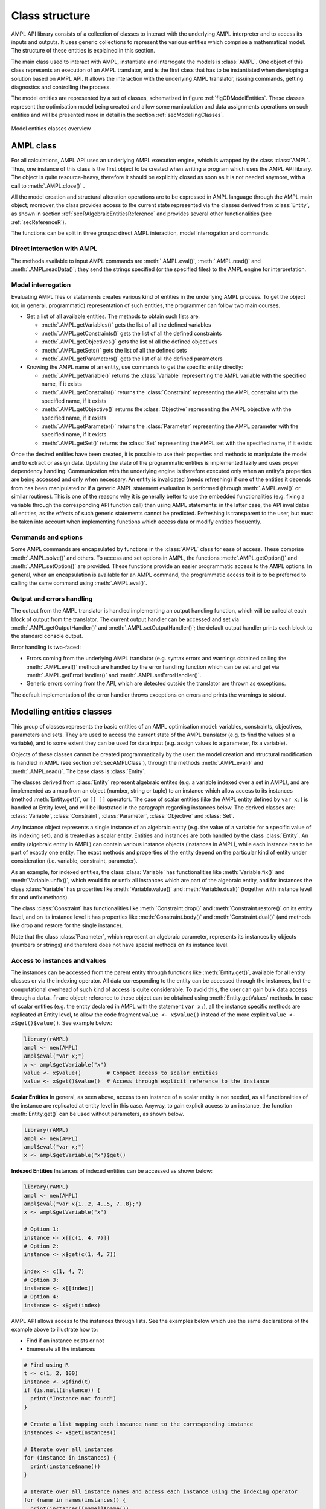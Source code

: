 .. _secClassStructure:

Class structure
===============

AMPL API library consists of a collection of classes to interact with the underlying AMPL interpreter and to access
its inputs and outputs. It uses generic collections to represent the various entities which comprise a mathematical
model. The structure of these entities is explained in this section.

The main class used to interact with AMPL, instantiate and interrogate the models is :class:`AMPL`.
One object of this class represents an execution of an AMPL translator, and is the first class that has to be instantiated when
developing a solution based on AMPL API. It allows the interaction with the underlying AMPL translator, issuing commands,
getting diagnostics and controlling the process.

The model entities are represented by a set of classes, schematized in figure :ref:`figCDModelEntities`. These classes
represent the optimisation model being created and allow some manipulation and data assignments operations on such entities
and will be presented more in detail in the section :ref:`secModellingClasses`.

.. _figCDModelEntities:

.. figure:: images/ClassDiagramModelEntitiesNew.*
   :align: center
   :width: 836 px
   :height: 480 px
   :alt: Model entities class diagram
   :figClass: align-center

   Model entities classes overview


.. _secAMPLClass:

AMPL class
----------

For all calculations, AMPL API uses an underlying AMPL execution engine, which is wrapped by the class :class:`AMPL`.
Thus, one instance of this class is the first object to be created when writing a program which uses the AMPL API
library. The object is quite resource-heavy, therefore it should be explicitly closed as soon as it is not needed anymore,
with a call to :meth:`.AMPL.close()`
.

All the model creation and structural alteration operations are to be expressed in AMPL language through the
AMPL main object; moreover, the class provides access to the current state represented via the classes derived
from :class:`Entity`, as shown in section :ref:`secRAlgebraicEntitiesReference` and provides several other functionalities
(see :ref:`secReferenceR`).

The functions can be split in three groups: direct AMPL interaction, model interrogation and commands.

Direct interaction with AMPL
~~~~~~~~~~~~~~~~~~~~~~~~~~~~

The methods available to input AMPL commands are :meth:`.AMPL.eval()`, :meth:`.AMPL.read()` and :meth:`.AMPL.readData()`;
they send the strings specified (or the specified files) to the AMPL engine for interpretation.


Model interrogation
~~~~~~~~~~~~~~~~~~~

Evaluating AMPL files or statements creates various kind of entities in the underlying AMPL process.
To get the object (or, in general, programmatic) representation of such entities, the programmer can follow two main courses.

* Get a list of all available entities. The methods to obtain such lists are:

  * :meth:`.AMPL.getVariables()` gets the list of all the defined variables
  * :meth:`.AMPL.getConstraints()` gets the list of all the defined constraints
  * :meth:`.AMPL.getObjectives()` gets the list of all the defined objectives
  * :meth:`.AMPL.getSets()` gets the list of all the defined sets
  * :meth:`.AMPL.getParameters()` gets the list of all the defined parameters

* Knowing the AMPL name of an entity, use commands to get the specific entity directly:

  * :meth:`.AMPL.getVariable()` returns the :class:`Variable` representing the AMPL variable with the specified name, if it exists
  * :meth:`.AMPL.getConstraint()` returns the :class:`Constraint` representing the AMPL constraint with the specified name, if it exists
  * :meth:`.AMPL.getObjective()` returns the :class:`Objective` representing the AMPL objective with the specified name, if it exists
  * :meth:`.AMPL.getParameter()` returns the :class:`Parameter` representing the AMPL parameter with the specified name, if it exists
  * :meth:`.AMPL.getSet()` returns the :class:`Set` representing the AMPL set with the specified name, if it exists


Once the desired entities have been created, it is possible to use their properties and methods to manipulate the model
and to extract or assign data. Updating the state of the programmatic entities is implemented lazily and uses proper
dependency handling. Communication with the underlying engine is therefore executed only when an entity's properties
are being accessed and only when necessary.
An entity is invalidated (needs refreshing) if one of the entities it depends from has been manipulated or if a generic
AMPL statement evaluation is performed (through :meth:`.AMPL.eval()` or similar routines). This is one of the reasons
why it is generally better to use the embedded functionalities (e.g. fixing a variable through the corresponding API
function call) than using AMPL statements: in the latter case, the API invalidates all entities, as the effects of
such generic statements cannot be predicted.
Refreshing is transparent to the user, but must be taken into account when implementing functions
which access data or modify entities frequently.


Commands and options
~~~~~~~~~~~~~~~~~~~~

Some AMPL commands are encapsulated by functions in the :class:`AMPL` class for ease of access.
These comprise :meth:`.AMPL.solve()` and others.
To access and set options in AMPL, the functions :meth:`.AMPL.getOption()` and :meth:`.AMPL.setOption()` are provided.
These functions provide an easier programmatic access to the AMPL options.
In general, when an encapsulation is available for an AMPL command, the programmatic access to it is to be preferred to calling the same command using
:meth:`.AMPL.eval()`.


Output and errors handling
~~~~~~~~~~~~~~~~~~~~~~~~~~

The output from the AMPL translator is handled implementing an output handling function,
which will be called at each block of output from the translator. The current output handler
can be accessed and set via :meth:`.AMPL.getOutputHandler()` and :meth:`.AMPL.setOutputHandler()`;
the default output handler prints each block to the standard console output.

Error handling is two-faced:

* Errors coming from the underlying AMPL translator (e.g. syntax errors and warnings obtained calling the :meth:`.AMPL.eval()` method)
  are handled by the error handling function which can be set and get via :meth:`.AMPL.getErrorHandler()`
  and :meth:`.AMPL.setErrorHandler()`.
* Generic errors coming from the API, which are detected outside the translator are thrown as exceptions.

The default implementation of the error handler throws exceptions on errors and prints the warnings to stdout.



.. _secModellingClasses:

Modelling entities classes
--------------------------

This group of classes represents the basic entities of an AMPL optimisation
model: variables, constraints, objectives, parameters and sets.
They are used to access the current state of the AMPL translator
(e.g. to find the values of a variable), and to some extent they can be
used for data input (e.g. assign values to a parameter, fix a variable).

Objects of these classes cannot be created programmatically by the user: the model creation and structural
modification is handled in AMPL (see section :ref:`secAMPLClass`), through the methods :meth:`.AMPL.eval()`
and :meth:`.AMPL.read()`. The base class is :class:`Entity`.

The classes derived from :class:`Entity` represent algebraic entites
(e.g. a variable indexed over a set in AMPL), and are implemented as a map
from an object (number, string or tuple) to an instance which allow access
to its instances (method
:meth:`Entity.get()`, or ``[[ ]]`` operator).
The case of scalar entities (like the AMPL entity defined by ``var x;``) is handled at Entity level, and will be
illustrated in the paragraph regarding instances below.
The derived classes are: :class:`Variable`, :class:`Constraint`, :class:`Parameter`,
:class:`Objective` and :class:`Set`.

Any instance object represents a single instance of an algebraic entity
(e.g.  the value of a variable for a specific value of its indexing set),
and is treated as a scalar entity.
Entities and instances are both handled by the class :class:`Entity`.
An entity (algebraic entity in AMPL)
can contain various instance objects (instances in AMPL), while each instance has to be part of exactly one
entity. The exact methods and properties of the entity depend on the particular kind of entity under consideration
(i.e. variable, constraint, parameter).

As an example, for indexed entities, the class :class:`Variable` has functionalities like :meth:`Variable.fix()` and :meth:`Variable.unfix()`,
which would fix or unfix all instances which are part of the algebraic entity, and for instances the
class :class:`Variable` has properties like :meth:`Variable.value()`
and :meth:`Variable.dual()` (together with instance level fix and unfix methods).

The class :class:`Constraint` has functionalities like :meth:`Constraint.drop()` and
:meth:`Constraint.restore()` on its entity level,
and on its instance level it has properties like :meth:`Constraint.body()` and
:meth:`Constraint.dual()`
(and methods like drop and restore for the single instance).

Note that the class :class:`Parameter`, which represent an algebraic parameter, represents
its instances by objects (numbers or strings) and therefore does not have special methods
on its instance level.


.. _secAccessInstancesAndValues:

Access to instances and values
~~~~~~~~~~~~~~~~~~~~~~~~~~~~~~

The instances can be accessed from the parent entity through functions like :meth:`Entity.get()`, available for
all entity classes or via the indexing operator.
All data corresponding to the entity can be accessed through the instances, but the computational overhead of such kind of
access is quite considerable. To avoid this, the user can gain bulk data access through a ``data.frame`` object;
reference to these object can be obtained using :meth:`Entity.getValues` methods.
In case of scalar entities (e.g. the entity declared in AMPL with the statement ``var x;``), all the instance specific methods are
replicated at Entity level, to allow the code fragment ``value <- x$value()`` instead of the more explicit ``value <- x$get()$value()``.
See example below:


.. code-block:: R

   library(rAMPL)
   ampl <- new(AMPL)
   ampl$eval("var x;")
   x <- ampl$getVariable("x")
   value <- x$value()        # Compact access to scalar entities
   value <- x$get()$value()  # Access through explicit reference to the instance


**Scalar Entities** In general, as seen above, access to an instance of a scalar entity is not needed, as all functionalities of the instance are replicated at entity level in this case. Anyway,
to gain explicit access to an instance, the function :meth:`Entity.get()` can be used without parameters, as shown below.

.. code-block:: R

   library(rAMPL)
   ampl <- new(AMPL)
   ampl$eval("var x;")
   x <- ampl$getVariable("x")$get()

**Indexed Entities** Instances of indexed entities can be accessed as shown below:

.. code-block:: R

   library(rAMPL)
   ampl <- new(AMPL)
   ampl$eval("var x{1..2, 4..5, 7..8};")
   x <- ampl$getVariable("x")

   # Option 1:
   instance <- x[[c(1, 4, 7)]]
   # Option 2:
   instance <- x$get(c(1, 4, 7))

   index <- c(1, 4, 7)
   # Option 3:
   instance <- x[[index]]
   # Option 4:
   instance <- x$get(index)


AMPL API allows access to the instances through lists. See the examples below which use
the same declarations of the example above to illustrate how to:

* Find if an instance exists or not
* Enumerate all the instances

.. code-block:: R

  # Find using R
  t <- c(1, 2, 100)
  instance <- x$find(t)
  if (is.null(instance)) {
    print("Instance not found")
  }

  # Create a list mapping each instance name to the corresponding instance
  instances <- x$getInstances()

  # Iterate over all instances
  for (instance in instances) {
    print(instance$name())
  }

  # Iterate over all instance names and access each instance using the indexing operator
  for (name in names(instances)) {
    print(instances[[name]]$name())
  }


The currently defined entities are obtained from the various get methods of the :class:`AMPL` object
(see section :ref:`secAMPLClass`). Once a reference to an entity is created, the entity is automatically kept up-to-date
with the corresponding entity in the AMPL interpreter. That is, if a reference to a newly created AMPL variable
is obtained by means of :meth:`.AMPL.getVariable()`, and the model the variable is part of is then solved
by means of :meth:`.AMPL.solve()`, the values of the instances of the variable will automatically be updated.
The following code snippet should demonstrate the concept.

.. code-block:: R

   ampl$eval("var x;")
   ampl$eval("maximize z: x;")
   ampl$eval("subject to c: x<=10;")
   x <- ampl$getVariable("x")

   # At this point x$value() evaluates to 0
   print(x$value())  # prints 0

   ampl$solve()

   # At this point x$value() evaluates to 10
   print(x$value())  # prints 10


Relation between entities and data
----------------------------------

The entities and instances in AMPL store data (numbers or strings) and can be indexed, hence the instances available depend
on the values in the indexing set(s).  The order in which these indexing sets is handled in the AMPL entities is
not always consistent with the ordering in which the data for such sets is defined, so it is often desirable, even when interested
in only data (decoupled from the AMPL entities) to keep track of the indexing values which corresponds to each value.

Moreover, when dealing with AMPL entities (like :class:`Variable`), consistency is guaranteed for every instance.
This means that, if a reference to an instance is kept and in the underlying AMPL interpreter the value of the instance
is changed, the value read from the instance object will be always consistent with the AMPL value and, if an instance is
deleted in AMPL, an exception will be thrown when accessing it. This has the obvious benefit of allowing the user to rely
on the values of the instances, but has a price in terms of computational overhead. For example, accessing in this way the value
of 1000 instances:

.. code-block:: R

  library(rAMPL)
  ampl <- new(AMPL)
  ampl$eval("set A := 1..1000; param c{i in A} default 0; var x{i in 1..1000} := c[i];")

  # Enumerate through all the instances of c and set their values
  c <- ampl$getParameter("c")
  for (i in 1:c$numInstances()) {
    c[[i]] <- i*1.1
  }

  # Enumerate through all the instances and print their values
  x <- ampl$getVariable("x")
  for (xi in x$getInstances()) {
    cat(xi$value(), "\n")
  }


will check at each access if the referenced instance is valid or not, resulting in a computational overhead.

To ease data communication and handling, R ``data.frame`` objects can be used to:

* Define data for multiple parameters in one single call to the underlying interpterer
* Decouple data and entities, reducing the computational overhead

R ``data.frame`` objects should therefore be used in these circumnstances, together with the methods
:meth:`.AMPL.setData()` and :meth:`Entity.getValues()`.

.. code-block:: R

  library(rAMPL)
  # Create a new data.frame with one indexing column (A) and another column (c)
  df <- data.frame(A=1:1000, c=1:1000*1.1)

  # Or, alternatively (much slower):
  df <- data.frame(A=c(), c=c())
  for (i in 1:1000) {
    df <- rbind(df, c(i, i*1.1))
  }

  ampl <- new(AMPL)
  ampl$eval("set A; param c{i in A} default 0; var x{i in A} := c[i];")

  # Assign data to the set A and the parameter c in one line
  ampl$setData(df, 1, "A")

  x <- ampl$getVariable("x")
  # From the following line onwards, df is uncoupled from the modelling system
  df <- x$getValues()

  # Prints the data.frame
  print(df)

.. _secAccessToScalars:

Access to scalar values
~~~~~~~~~~~~~~~~~~~~~~~

Simplified access to scalar values, like the value of a scalar variable or parameter or, in general, any
AMPL expression that can be evaluated to a single string or number, is possible using the convenience method :meth:`.AMPL.getValue()`.
This method will fail if called on an AMPL expression which does not evaluate to a single value. See below for an example:


.. code-block:: R

  library(rAMPL)
  ampl <- new(AMPL)
  ampl$eval("var x{i in 1..3} := i;")
  ampl$eval("param p symbolic := 'test';")
  ampl$eval("param pp := 4;")
  # x2 will have the value 2
  print(ampl$getValue("x[2]"))
  # p will have the value "test"
  print(ampl$getValue("p"))
  # pp will have the value 4
  print(ampl$getValue("pp"))


.. _secVariableSuffixesNotes:

Note on variables suffixes
--------------------------

For AMPL versions prior to 20150516, there was a glitch with
v.lb, v.ub, v.lslack, v.uslack, and v.slack where v is a variable
instantiated without need of presolve and after one or more
other variables have been instantiated.  Example:

.. code-block:: ampl

    var x <= 0;
    var y <= 0;
    display y.lb;
    display x.ub;
    # x.ub was wrong (with separate display commands)
    # but all went well with "display y.lb, x.ub;"
